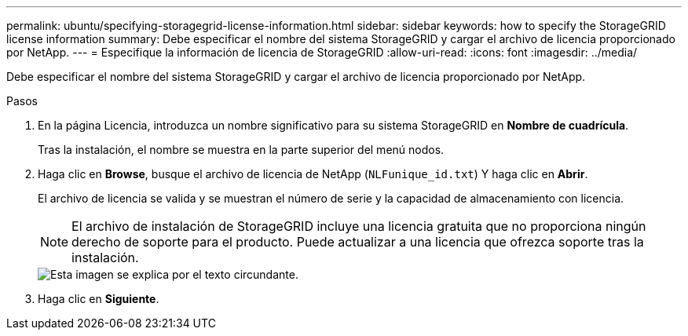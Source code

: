 ---
permalink: ubuntu/specifying-storagegrid-license-information.html 
sidebar: sidebar 
keywords: how to specify the StorageGRID license information 
summary: Debe especificar el nombre del sistema StorageGRID y cargar el archivo de licencia proporcionado por NetApp. 
---
= Especifique la información de licencia de StorageGRID
:allow-uri-read: 
:icons: font
:imagesdir: ../media/


[role="lead"]
Debe especificar el nombre del sistema StorageGRID y cargar el archivo de licencia proporcionado por NetApp.

.Pasos
. En la página Licencia, introduzca un nombre significativo para su sistema StorageGRID en *Nombre de cuadrícula*.
+
Tras la instalación, el nombre se muestra en la parte superior del menú nodos.

. Haga clic en *Browse*, busque el archivo de licencia de NetApp (`NLFunique_id.txt`) Y haga clic en *Abrir*.
+
El archivo de licencia se valida y se muestran el número de serie y la capacidad de almacenamiento con licencia.

+

NOTE: El archivo de instalación de StorageGRID incluye una licencia gratuita que no proporciona ningún derecho de soporte para el producto. Puede actualizar a una licencia que ofrezca soporte tras la instalación.

+
image::../media/2_gmi_installer_license_page.gif[Esta imagen se explica por el texto circundante.]

. Haga clic en *Siguiente*.

